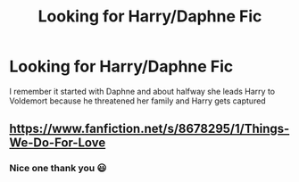 #+TITLE: Looking for Harry/Daphne Fic

* Looking for Harry/Daphne Fic
:PROPERTIES:
:Author: afc_otaku
:Score: 5
:DateUnix: 1574613672.0
:DateShort: 2019-Nov-24
:FlairText: What's That Fic?
:END:
I remember it started with Daphne and about halfway she leads Harry to Voldemort because he threatened her family and Harry gets captured


** [[https://www.fanfiction.net/s/8678295/1/Things-We-Do-For-Love]]
:PROPERTIES:
:Author: Ash_Lestrange
:Score: 5
:DateUnix: 1574614831.0
:DateShort: 2019-Nov-24
:END:

*** Nice one thank you 😃
:PROPERTIES:
:Author: afc_otaku
:Score: 1
:DateUnix: 1574615316.0
:DateShort: 2019-Nov-24
:END:
